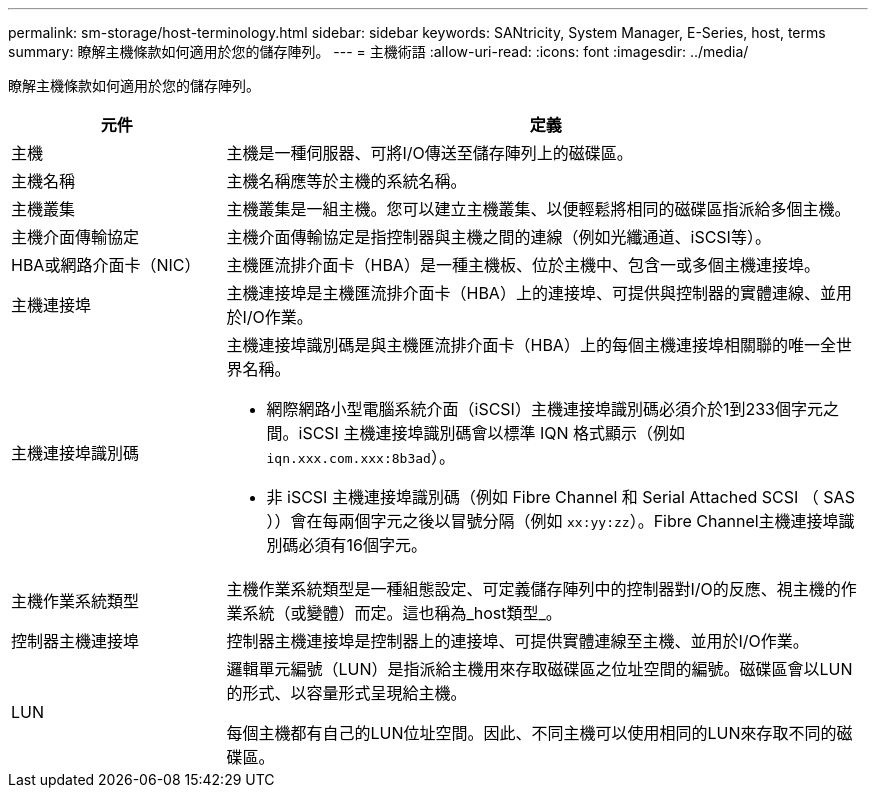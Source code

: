 ---
permalink: sm-storage/host-terminology.html 
sidebar: sidebar 
keywords: SANtricity, System Manager, E-Series, host, terms 
summary: 瞭解主機條款如何適用於您的儲存陣列。 
---
= 主機術語
:allow-uri-read: 
:icons: font
:imagesdir: ../media/


[role="lead"]
瞭解主機條款如何適用於您的儲存陣列。

[cols="25h,~"]
|===
| 元件 | 定義 


 a| 
主機
 a| 
主機是一種伺服器、可將I/O傳送至儲存陣列上的磁碟區。



 a| 
主機名稱
 a| 
主機名稱應等於主機的系統名稱。



 a| 
主機叢集
 a| 
主機叢集是一組主機。您可以建立主機叢集、以便輕鬆將相同的磁碟區指派給多個主機。



 a| 
主機介面傳輸協定
 a| 
主機介面傳輸協定是指控制器與主機之間的連線（例如光纖通道、iSCSI等）。



 a| 
HBA或網路介面卡（NIC）
 a| 
主機匯流排介面卡（HBA）是一種主機板、位於主機中、包含一或多個主機連接埠。



 a| 
主機連接埠
 a| 
主機連接埠是主機匯流排介面卡（HBA）上的連接埠、可提供與控制器的實體連線、並用於I/O作業。



 a| 
主機連接埠識別碼
 a| 
主機連接埠識別碼是與主機匯流排介面卡（HBA）上的每個主機連接埠相關聯的唯一全世界名稱。

* 網際網路小型電腦系統介面（iSCSI）主機連接埠識別碼必須介於1到233個字元之間。iSCSI 主機連接埠識別碼會以標準 IQN 格式顯示（例如 `iqn.xxx.com.xxx:8b3ad`）。
* 非 iSCSI 主機連接埠識別碼（例如 Fibre Channel 和 Serial Attached SCSI （ SAS ））會在每兩個字元之後以冒號分隔（例如 `xx:yy:zz`）。Fibre Channel主機連接埠識別碼必須有16個字元。




 a| 
主機作業系統類型
 a| 
主機作業系統類型是一種組態設定、可定義儲存陣列中的控制器對I/O的反應、視主機的作業系統（或變體）而定。這也稱為_host類型_。



 a| 
控制器主機連接埠
 a| 
控制器主機連接埠是控制器上的連接埠、可提供實體連線至主機、並用於I/O作業。



 a| 
LUN
 a| 
邏輯單元編號（LUN）是指派給主機用來存取磁碟區之位址空間的編號。磁碟區會以LUN的形式、以容量形式呈現給主機。

每個主機都有自己的LUN位址空間。因此、不同主機可以使用相同的LUN來存取不同的磁碟區。

|===